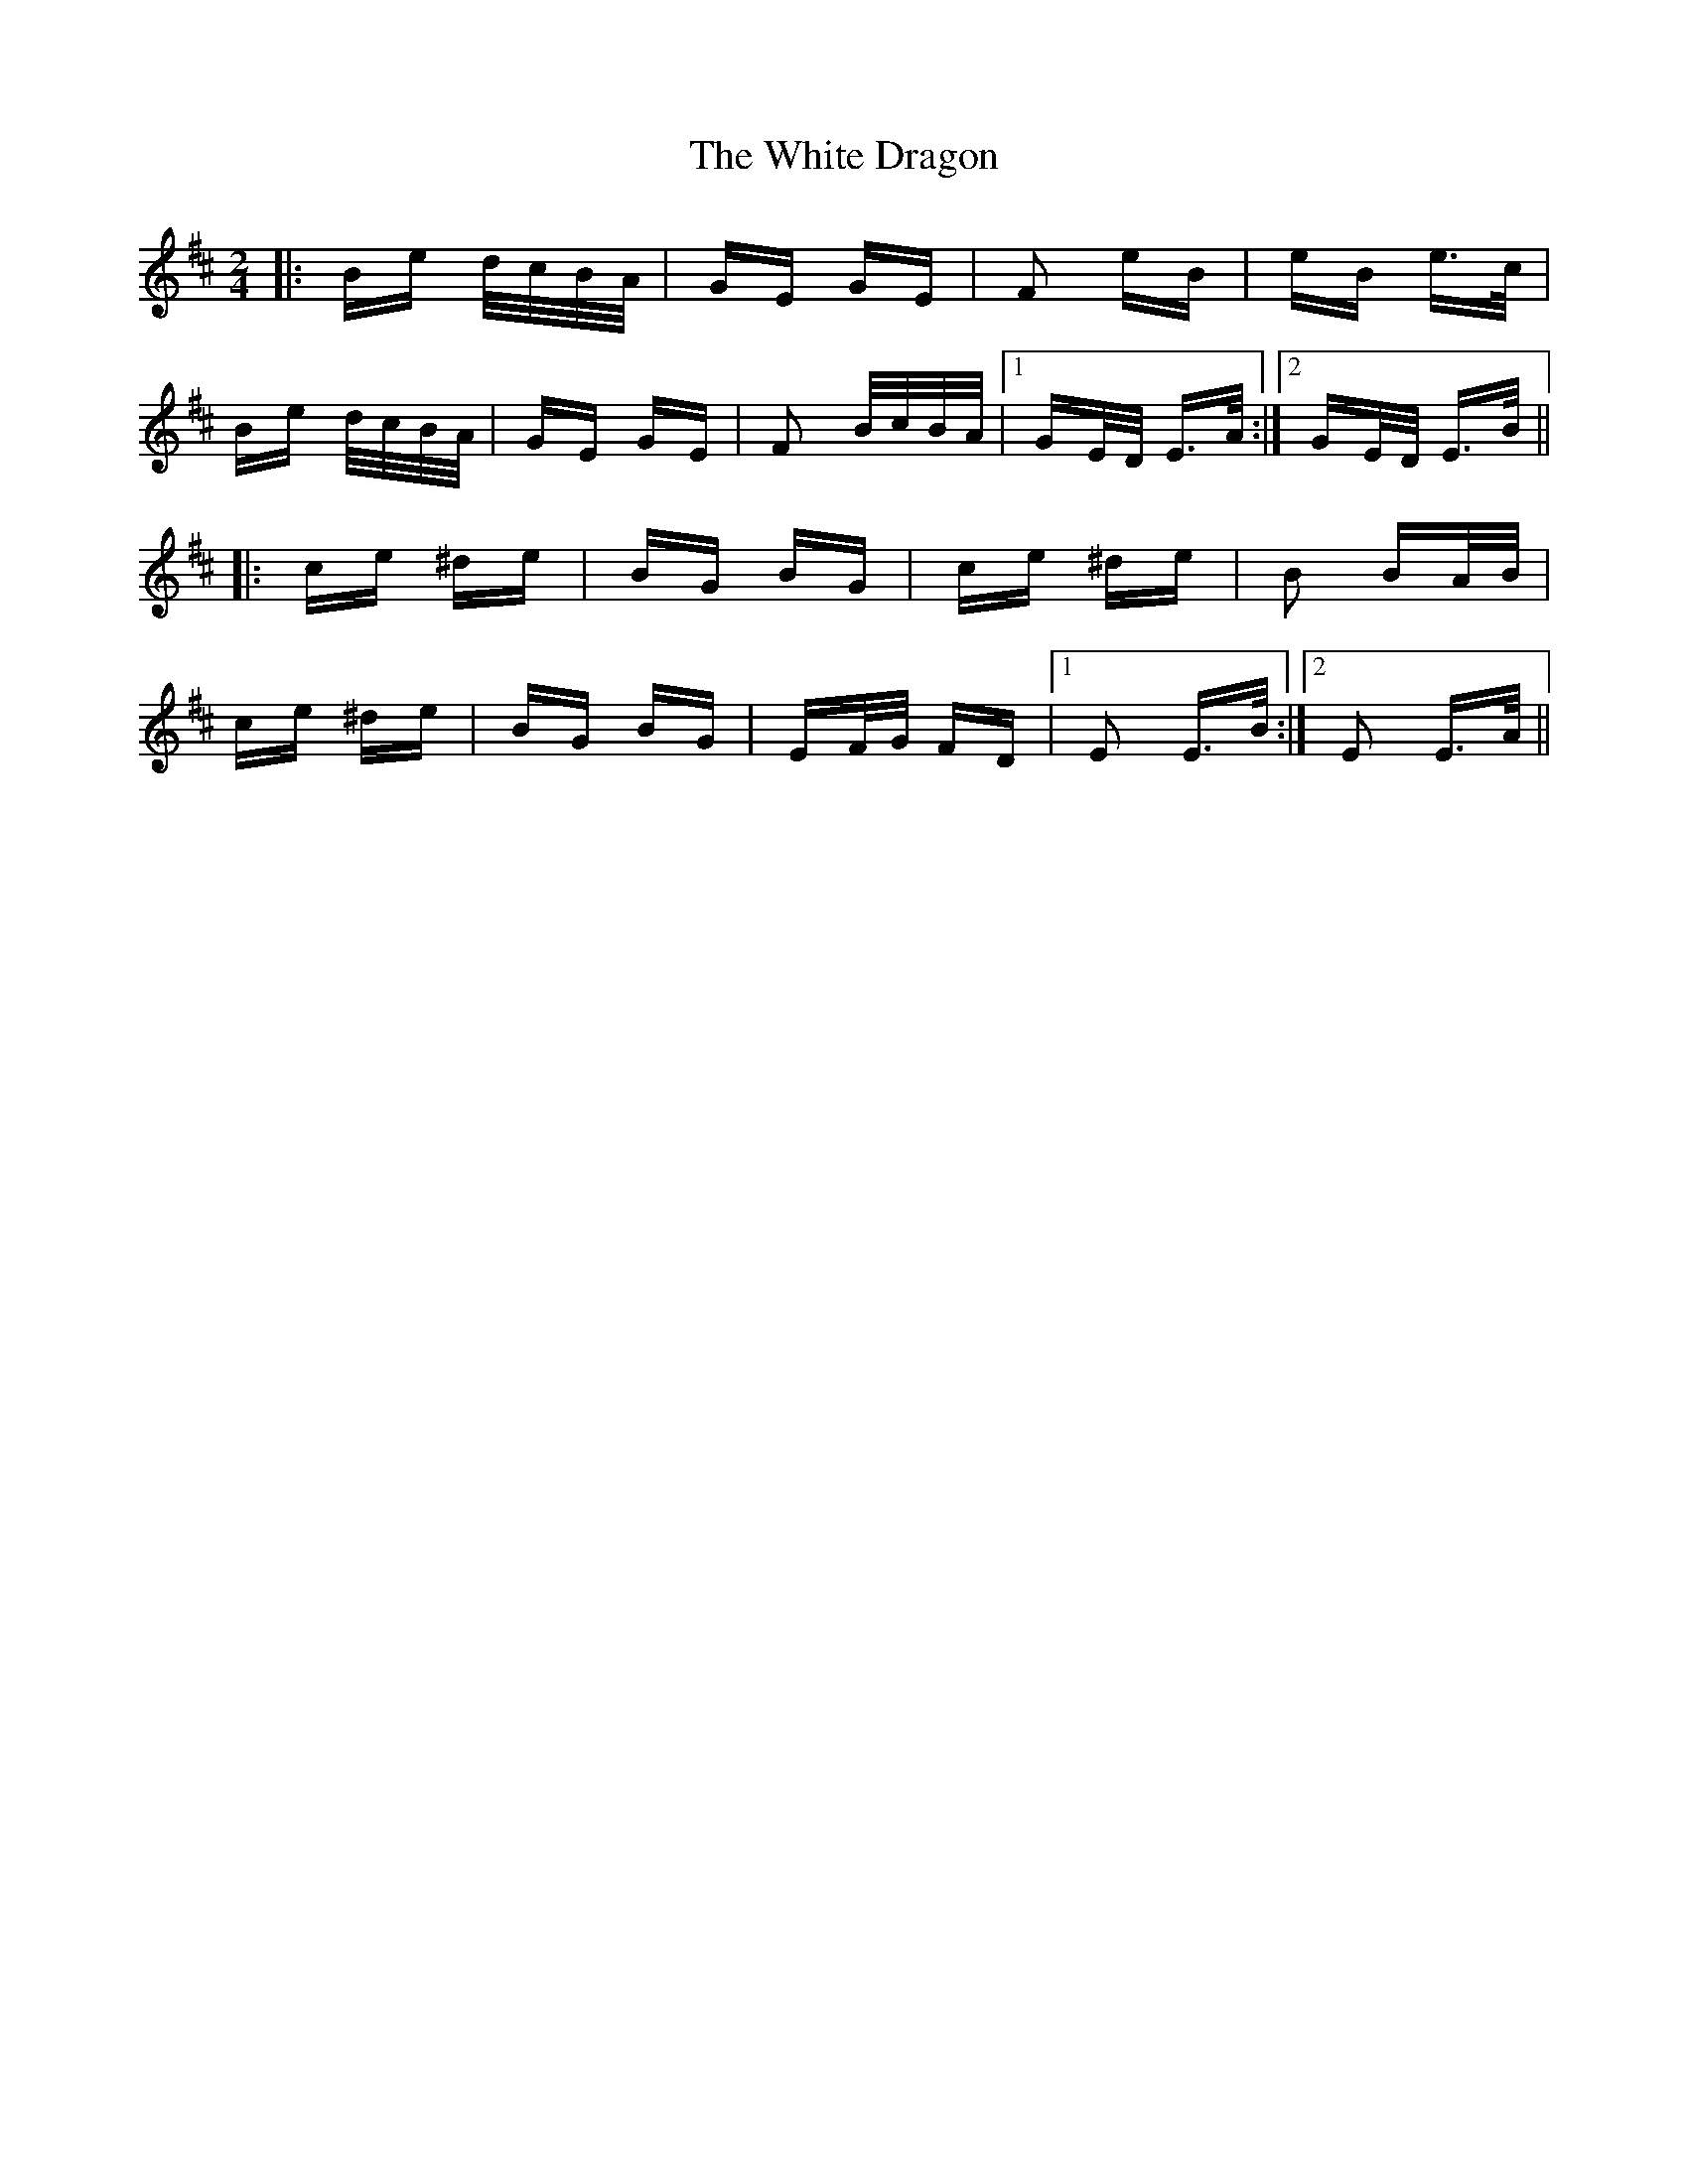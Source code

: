 X: 42744
T: White Dragon, The
R: polka
M: 2/4
K: Edorian
|:Be d/c/B/A/|GE GE|F2 eB|eB e>c|
Be d/c/B/A/|GE GE|F2 B/c/B/A/|1 GE/D/ E>A:|2 GE/D/ E>B||
|:ce ^de|BG BG|ce ^de|B2 BA/B/|
ce ^de|BG BG|EF/G/ FD|1 E2 E>B:|2 E2 E>A||


